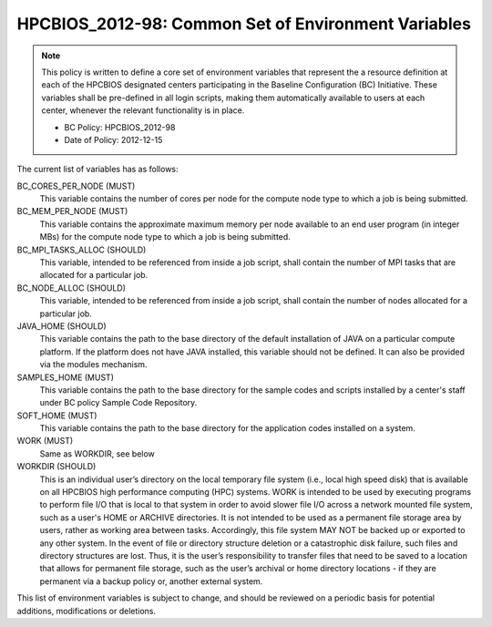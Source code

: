 .. _HPCBIOS_2012-98:

HPCBIOS_2012-98: Common Set of Environment Variables
====================================================

.. note::

  This policy is written to define a core set of environment variables that represent
  the a resource definition at each of the HPCBIOS designated centers participating
  in the Baseline Configuration (BC) Initiative. These variables shall be pre-defined
  in all login scripts, making them automatically available to users at each center,
  whenever the relevant functionality is in place.

  * BC Policy: HPCBIOS_2012-98
  * Date of Policy: 2012-12-15

The current list of variables has as follows:

BC_CORES_PER_NODE (MUST)
  This variable contains the number of cores per node for the compute node type to which a job is being submitted.

BC_MEM_PER_NODE (MUST)
  This variable contains the approximate maximum memory per node available to an end user program (in integer MBs) for the compute node type to which a job is being submitted.

BC_MPI_TASKS_ALLOC (SHOULD)
  This variable, intended to be referenced from inside a job script, shall contain the number of MPI tasks that are allocated for a particular job.

BC_NODE_ALLOC (SHOULD)
  This variable, intended to be referenced from inside a job script, shall contain the number of nodes allocated for a particular job.

JAVA_HOME (SHOULD)
  This variable contains the path to the base directory of the default installation of JAVA on a particular compute platform. If the platform does not have JAVA installed, this variable should not be defined. It can also be provided via the modules mechanism.

SAMPLES_HOME (MUST)
  This variable contains the path to the base directory for the sample codes and scripts installed by a center's staff under BC policy Sample Code Repository.

SOFT_HOME (MUST)
  This variable contains the path to the base directory for the application codes installed on a system.

WORK (MUST) 
  Same as WORKDIR, see below

WORKDIR (SHOULD)
  This is an individual user’s directory on the local temporary file system (i.e., local high speed disk) that is available on all HPCBIOS high performance computing (HPC) systems. WORK is intended to be used by executing programs to perform file I/O that is local to that system in order to avoid slower file I/O across a network mounted file system, such as a user's HOME or ARCHIVE directories. It is not intended to be used as a permanent file storage area by users, rather as working area between tasks. Accordingly, this file system MAY NOT be backed up or exported to any other system. In the event of file or directory structure deletion or a catastrophic disk failure, such files and directory structures are lost. Thus, it is the user’s responsibility to transfer files that need to be saved to a location that allows for permanent file storage, such as the user’s archival or home directory locations - if they are permanent via a backup policy or, another external system.

This list of environment variables is subject to change, and should be reviewed on a periodic basis for potential additions, modifications or deletions.

